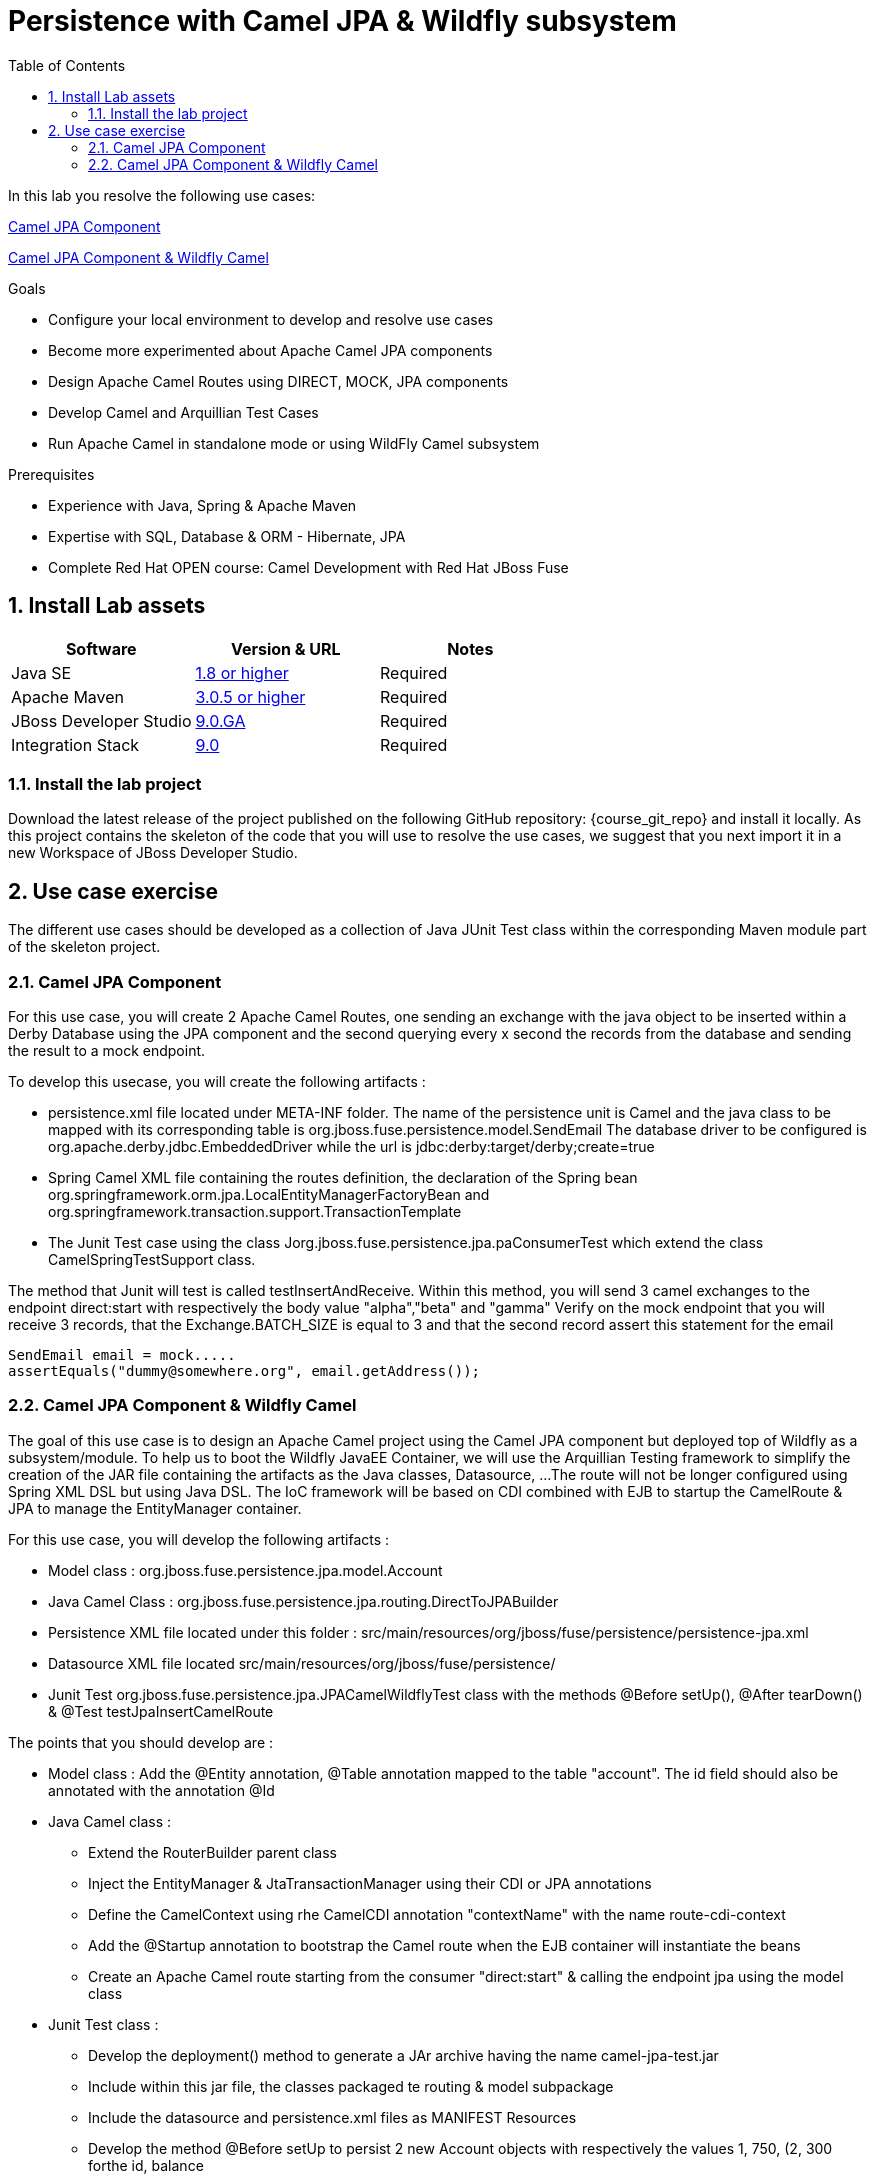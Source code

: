 :noaudio:
:toc2:

= Persistence with Camel JPA & Wildfly subsystem

In this lab you resolve the following use cases:

<<usecase1>>

<<usecase2>>


.Goals
* Configure your local environment to develop and resolve use cases
* Become more experimented about Apache Camel JPA components
* Design Apache Camel Routes using DIRECT, MOCK, JPA components
* Develop Camel and Arquillian Test Cases
* Run Apache Camel in standalone mode or using WildFly Camel subsystem

.Prerequisites
* Experience with Java, Spring & Apache Maven
* Expertise with SQL, Database & ORM - Hibernate, JPA
* Complete Red Hat OPEN course: Camel Development with Red Hat JBoss Fuse

:numbered:
== Install Lab assets

|===
| Software | Version & URL | Notes |

| Java SE | http://www.oracle.com/technetwork/java/javase/downloads/index.html[1.8 or higher] | Required |
| Apache Maven | http://maven.apache.org[3.0.5 or higher] | Required |
| JBoss Developer Studio | http://www.jboss.org/products/devstudio/overview/[9.0.GA] | Required |
| Integration Stack | https://devstudio.jboss.com/9.0/stable/updates/[9.0] | Required |
|===

=== Install the lab project

Download the latest release of the project published on the following GitHub repository: {course_git_repo} and install it locally. As this project contains the skeleton of the code
that you will use to resolve the use cases, we suggest that you next import it in a new Workspace of JBoss Developer Studio.

== Use case exercise

The different use cases should be developed as a collection of Java JUnit Test class within the corresponding Maven module part of the skeleton project.

[[usecase1]]
=== Camel JPA Component

For this use case, you will create 2 Apache Camel Routes, one sending an exchange with the java object to be inserted within a Derby Database using the JPA component and the
second querying every x second the records from the database and sending the result to a mock endpoint.

To develop this usecase, you will create the following artifacts :

- persistence.xml file located under META-INF folder. The name of the persistence unit is Camel and the java class to be mapped with its corresponding table is +org.jboss.fuse.persistence.model.SendEmail+
  The database driver to be configured is +org.apache.derby.jdbc.EmbeddedDriver+ while the url is +jdbc:derby:target/derby;create=true+
- Spring Camel XML file containing the routes definition, the declaration of the Spring bean +org.springframework.orm.jpa.LocalEntityManagerFactoryBean+ and +org.springframework.transaction.support.TransactionTemplate+
- The Junit Test case using the class +Jorg.jboss.fuse.persistence.jpa.paConsumerTest+ which extend the class +CamelSpringTestSupport+ class.

The method that Junit will test is called +testInsertAndReceive+. Within this method, you will send 3 camel exchanges to the endpoint +direct:start+ with respectively the body value "alpha","beta" and "gamma"
Verify on the mock endpoint that you will receive 3 records, that the +Exchange.BATCH_SIZE+ is equal to 3 and that the second record assert this statement for the email

[source]
----
SendEmail email = mock.....
assertEquals("dummy@somewhere.org", email.getAddress());
----

[[usecase2]]
=== Camel JPA Component & Wildfly Camel

The goal of this use case is to design an Apache Camel project using the Camel JPA component but deployed top of Wildfly as a subsystem/module. To help us to boot the Wildfly JavaEE Container, we will use the Arquillian Testing framework
to simplify the creation of the JAR file containing the artifacts as the Java classes, Datasource, ...
The route will not be longer configured using Spring XML DSL but using Java DSL. The IoC framework will be based on CDI combined with EJB to startup the CamelRoute & JPA to manage the EntityManager container.

For this use case, you will develop the following artifacts :

- Model class : +org.jboss.fuse.persistence.jpa.model.Account+
- Java Camel Class : +org.jboss.fuse.persistence.jpa.routing.DirectToJPABuilder+
- Persistence XML file located under this folder : +src/main/resources/org/jboss/fuse/persistence/persistence-jpa.xml+
- Datasource XML file located +src/main/resources/org/jboss/fuse/persistence/+
- Junit Test +org.jboss.fuse.persistence.jpa.JPACamelWildflyTest+ class with the methods @Before setUp(), @After tearDown() & @Test testJpaInsertCamelRoute

The points that you should develop are :

- Model class : Add the @Entity annotation, @Table annotation mapped to the table "account". The id field should also be annotated with the annotation @Id
- Java Camel class :
** Extend the RouterBuilder parent class
** Inject the EntityManager & JtaTransactionManager using their CDI or JPA annotations
** Define the CamelContext using rhe CamelCDI annotation "contextName" with the name +route-cdi-context+
** Add the @Startup annotation to bootstrap the Camel route when the EJB container will instantiate the beans
** Create an Apache Camel route starting from the consumer "direct:start" & calling the endpoint +jpa+ using the model class
- Junit Test class :
** Develop the deployment() method to generate a JAr archive having the name +camel-jpa-test.jar+
** Include within this jar file, the classes packaged te routing & model subpackage
** Include the datasource and persistence.xml files as MANIFEST Resources
** Develop the method @Before setUp to persist 2 new Account objects with respectively the values ((1, 750, (2, 300)) forthe id, balance
** Cleanup the content of the DB within the tearDown method using a quety applied on the EntityManager
** Within the testJpaInsertCamelRoute method, assert that you can retrieve the CamelContext injected using the @ArquillianResource annotation
** Create a new Account object (3, 800) and send it to your direct endpoint
** Assert that you can retrieve using the EntityManager a reference for this account which is equal to the object Account created
** Use the annotation javax.Resource to inject the UserTransactionManager. this Tx manager will be used to insert the objects within the setUp or TearDown

ifdef::showScript[]


endif::showScript[]
